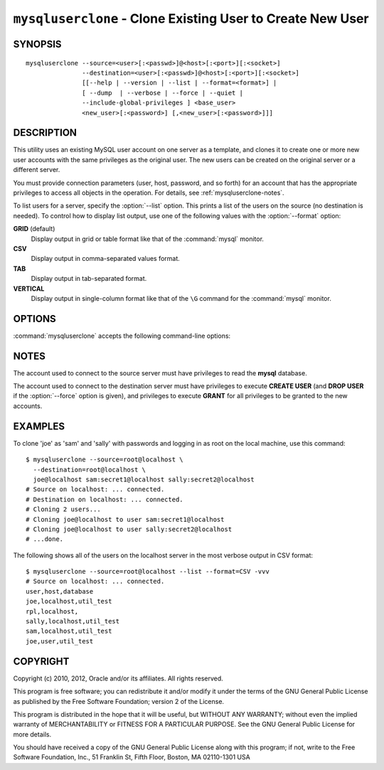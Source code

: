 .. _`mysqluserclone`:

###########################################################
``mysqluserclone`` - Clone Existing User to Create New User
###########################################################


SYNOPSIS
--------

::

  mysqluserclone --source=<user>[:<passwd>]@<host>[:<port>][:<socket>]
                 --destination=<user>[:<passwd>]@<host>[:<port>][:<socket>]
                 [[--help | --version | --list | --format=<format>] |
                 [ --dump  | --verbose | --force | --quiet |
                 --include-global-privileges ] <base_user>
                 <new_user>[:<password>] [,<new_user>[:<password>]]]

DESCRIPTION
-----------

This utility uses an existing MySQL user account on one server as a
template, and clones it to create one or more new user accounts with the
same privileges as the original user.  The new users can be created on the
original server or a different server.

You must provide connection parameters (user, host, password, and
so forth) for an account that has the appropriate privileges to
access all objects in the operation.
For details, see :ref:`mysqluserclone-notes`.

To list users for a server, specify the :option:`--list` option.  This
prints a list of the users on the source (no destination is needed). To
control how to display list output, use one of the following values with the
:option:`--format` option:

**GRID** (default)
  Display output in grid or table format like that of the
  :command:`mysql` monitor.

**CSV**
  Display output in comma-separated values format.

**TAB**
  Display output in tab-separated format.

**VERTICAL**
  Display output in single-column format like that of the ``\G`` command
  for the :command:`mysql` monitor.

OPTIONS
-------

:command:`mysqluserclone` accepts the following command-line options:

.. option:: --help

   Display a help message and exit.

.. option:: --destination=<destination>

   Connection information for the destination server in the format:
   <user>[:<passwd>]@<host>[:<port>][:<socket>]

.. option:: --dump, -d 

   Display the **GRANT** statements to create the account rather than
   executing them. In this case, the utility does not connect to the
   destination server and no :option:`--destination` option is needed.

.. option::  --format=<list_format>

   Specify the user display format. Permitted format values are
   GRID, CSV, TAB, and VERTICAL. The default is GRID.
   This option is valid only if :option:`--list` is given.

.. option:: --force, -f

   Drop the new user account if it exists before creating the new account.
   Without this option, it is an error to try to create an account that
   already exists.

.. option:: --include-global-privileges

   Include privileges that match ``base_user@%`` as well as ``base_user@host``.

.. option:: --list

   List all users on the source server. With this option, a destination server
   need not be specified.

.. option:: --quiet, -q

   Turn off all messages for quiet execution.

.. option:: --source=<source>

   Connection information for the source server in the format:
   <user>[:<passwd>]@<host>[:<port>][:<socket>]

.. option:: --verbose, -v

   Specify how much information to display. Use this option
   multiple times to increase the amount of information.  For example, -v =
   verbose, -vv = more verbose, -vvv = debug.

.. option:: --version

   Display version information and exit.

.. _mysqluserclone-notes:

NOTES
-----

The account used to connect to the source server must have privileges to
read the **mysql** database.

The account used to connect to the destination server must have privileges to
execute **CREATE USER** (and **DROP USER** if the :option:`--force` option is
given), and privileges to execute **GRANT** for all privileges to be granted to
the new accounts.

EXAMPLES
--------

To clone 'joe' as 'sam' and 'sally' with passwords and logging in as root on
the local machine, use this command::

    $ mysqluserclone --source=root@localhost \
      --destination=root@localhost \
      joe@localhost sam:secret1@localhost sally:secret2@localhost
    # Source on localhost: ... connected.
    # Destination on localhost: ... connected.
    # Cloning 2 users...
    # Cloning joe@localhost to user sam:secret1@localhost
    # Cloning joe@localhost to user sally:secret2@localhost
    # ...done.

The following shows all of the users on the localhost server in the most
verbose output in CSV format::

    $ mysqluserclone --source=root@localhost --list --format=CSV -vvv
    # Source on localhost: ... connected.
    user,host,database
    joe,localhost,util_test
    rpl,localhost,
    sally,localhost,util_test
    sam,localhost,util_test
    joe,user,util_test

COPYRIGHT
---------

Copyright (c) 2010, 2012, Oracle and/or its affiliates. All rights reserved.

This program is free software; you can redistribute it and/or modify
it under the terms of the GNU General Public License as published by
the Free Software Foundation; version 2 of the License.

This program is distributed in the hope that it will be useful, but
WITHOUT ANY WARRANTY; without even the implied warranty of
MERCHANTABILITY or FITNESS FOR A PARTICULAR PURPOSE.  See the GNU
General Public License for more details.

You should have received a copy of the GNU General Public License
along with this program; if not, write to the Free Software
Foundation, Inc., 51 Franklin St, Fifth Floor, Boston, MA 02110-1301 USA

